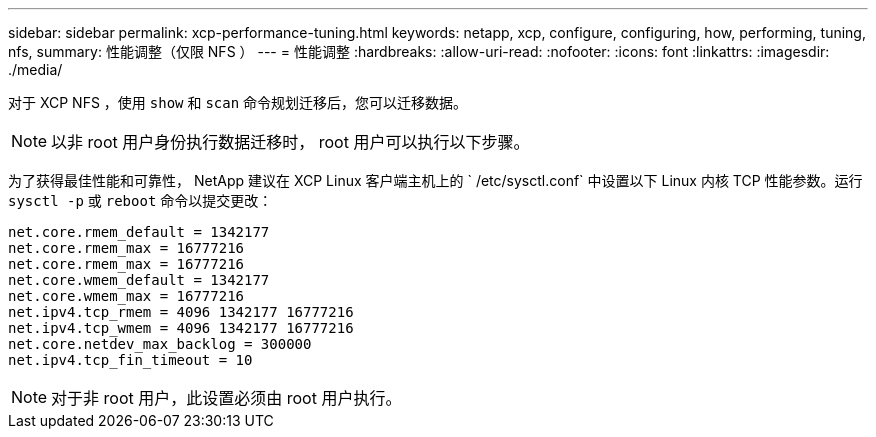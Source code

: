 ---
sidebar: sidebar 
permalink: xcp-performance-tuning.html 
keywords: netapp, xcp, configure, configuring, how, performing, tuning, nfs, 
summary: 性能调整（仅限 NFS ） 
---
= 性能调整
:hardbreaks:
:allow-uri-read: 
:nofooter: 
:icons: font
:linkattrs: 
:imagesdir: ./media/


[role="lead"]
对于 XCP NFS ，使用 `show` 和 `scan` 命令规划迁移后，您可以迁移数据。


NOTE: 以非 root 用户身份执行数据迁移时， root 用户可以执行以下步骤。

为了获得最佳性能和可靠性， NetApp 建议在 XCP Linux 客户端主机上的 ` /etc/sysctl.conf` 中设置以下 Linux 内核 TCP 性能参数。运行 `sysctl -p` 或 `reboot` 命令以提交更改：

[listing]
----
net.core.rmem_default = 1342177
net.core.rmem_max = 16777216
net.core.rmem_max = 16777216
net.core.wmem_default = 1342177
net.core.wmem_max = 16777216
net.ipv4.tcp_rmem = 4096 1342177 16777216
net.ipv4.tcp_wmem = 4096 1342177 16777216
net.core.netdev_max_backlog = 300000
net.ipv4.tcp_fin_timeout = 10
----

NOTE: 对于非 root 用户，此设置必须由 root 用户执行。
